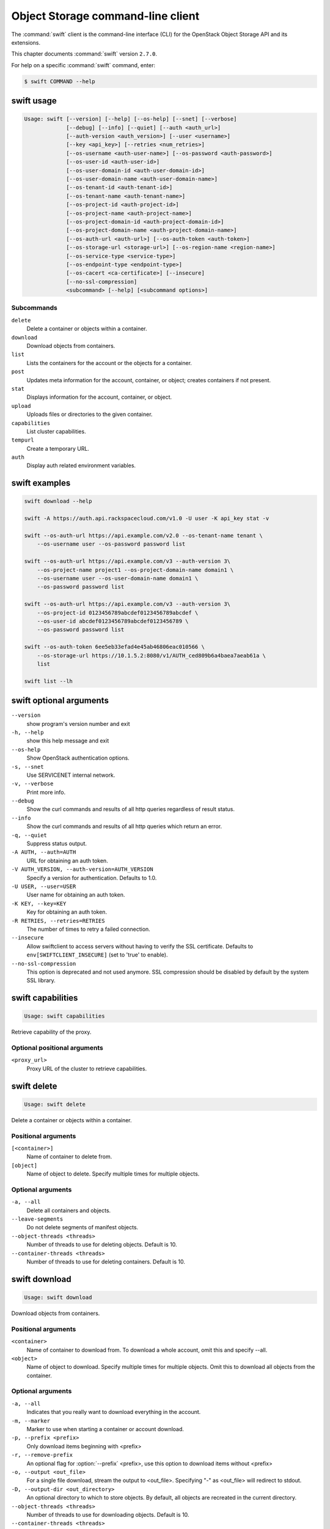 .. ## WARNING ######################################
.. This file is automatically generated, do not edit
.. #################################################

==================================
Object Storage command-line client
==================================

The :command:`swift` client is the command-line interface (CLI) for
the OpenStack Object Storage API and its extensions.

This chapter documents :command:`swift` version ``2.7.0``.

For help on a specific :command:`swift` command, enter:

.. code-block:: console

   $ swift COMMAND --help

.. _swift_command_usage:

swift usage
~~~~~~~~~~~

.. code-block:: console

   Usage: swift [--version] [--help] [--os-help] [--snet] [--verbose]
                [--debug] [--info] [--quiet] [--auth <auth_url>]
                [--auth-version <auth_version>] [--user <username>]
                [--key <api_key>] [--retries <num_retries>]
                [--os-username <auth-user-name>] [--os-password <auth-password>]
                [--os-user-id <auth-user-id>]
                [--os-user-domain-id <auth-user-domain-id>]
                [--os-user-domain-name <auth-user-domain-name>]
                [--os-tenant-id <auth-tenant-id>]
                [--os-tenant-name <auth-tenant-name>]
                [--os-project-id <auth-project-id>]
                [--os-project-name <auth-project-name>]
                [--os-project-domain-id <auth-project-domain-id>]
                [--os-project-domain-name <auth-project-domain-name>]
                [--os-auth-url <auth-url>] [--os-auth-token <auth-token>]
                [--os-storage-url <storage-url>] [--os-region-name <region-name>]
                [--os-service-type <service-type>]
                [--os-endpoint-type <endpoint-type>]
                [--os-cacert <ca-certificate>] [--insecure]
                [--no-ssl-compression]
                <subcommand> [--help] [<subcommand options>]

Subcommands
-----------

``delete``
  Delete a container or objects within a container.

``download``
  Download objects from containers.

``list``
  Lists the containers for the account or the objects
  for a container.

``post``
  Updates meta information for the account, container,
  or object; creates containers if not present.

``stat``
  Displays information for the account, container,
  or object.

``upload``
  Uploads files or directories to the given container.

``capabilities``
  List cluster capabilities.

``tempurl``
  Create a temporary URL.

``auth``
  Display auth related environment variables.

.. _swift_command_exmaples:

swift examples
~~~~~~~~~~~~~~

.. code-block:: console

   swift download --help

   swift -A https://auth.api.rackspacecloud.com/v1.0 -U user -K api_key stat -v

   swift --os-auth-url https://api.example.com/v2.0 --os-tenant-name tenant \
       --os-username user --os-password password list

   swift --os-auth-url https://api.example.com/v3 --auth-version 3\
       --os-project-name project1 --os-project-domain-name domain1 \
       --os-username user --os-user-domain-name domain1 \
       --os-password password list

   swift --os-auth-url https://api.example.com/v3 --auth-version 3\
       --os-project-id 0123456789abcdef0123456789abcdef \
       --os-user-id abcdef0123456789abcdef0123456789 \
       --os-password password list

   swift --os-auth-token 6ee5eb33efad4e45ab46806eac010566 \
       --os-storage-url https://10.1.5.2:8080/v1/AUTH_ced809b6a4baea7aeab61a \
       list

   swift list --lh

.. _swift_command_options:

swift optional arguments
~~~~~~~~~~~~~~~~~~~~~~~~

``--version``
  show program's version number and exit

``-h, --help``
  show this help message and exit

``--os-help``
  Show OpenStack authentication options.

``-s, --snet``
  Use SERVICENET internal network.

``-v, --verbose``
  Print more info.

``--debug``
  Show the curl commands and results of all http queries
  regardless of result status.

``--info``
  Show the curl commands and results of all http queries
  which return an error.

``-q, --quiet``
  Suppress status output.

``-A AUTH, --auth=AUTH``
  URL for obtaining an auth token.

``-V AUTH_VERSION, --auth-version=AUTH_VERSION``
  Specify a version for authentication. Defaults to 1.0.

``-U USER, --user=USER``
  User name for obtaining an auth token.

``-K KEY, --key=KEY``
  Key for obtaining an auth token.

``-R RETRIES, --retries=RETRIES``
  The number of times to retry a failed connection.

``--insecure``
  Allow swiftclient to access servers without having to
  verify the SSL certificate. Defaults to
  ``env[SWIFTCLIENT_INSECURE]`` (set to 'true' to enable).

``--no-ssl-compression``
  This option is deprecated and not used anymore. SSL
  compression should be disabled by default by the
  system SSL library.

.. _swift_capabilities:

swift capabilities
~~~~~~~~~~~~~~~~~~

.. code-block:: console

   Usage: swift capabilities

Retrieve capability of the proxy.

Optional positional arguments
-----------------------------

``<proxy_url>``
  Proxy URL of the cluster to retrieve capabilities.

.. _swift_delete:

swift delete
~~~~~~~~~~~~

.. code-block:: console

   Usage: swift delete

Delete a container or objects within a container.

Positional arguments
--------------------

``[<container>]``
  Name of container to delete from.

``[object]``
  Name of object to delete. Specify multiple times
  for multiple objects.

Optional arguments
------------------

``-a, --all``
  Delete all containers and objects.

``--leave-segments``
  Do not delete segments of manifest objects.

``--object-threads <threads>``
  Number of threads to use for deleting objects.
  Default is 10.

``--container-threads <threads>``
  Number of threads to use for deleting containers.
  Default is 10.

.. _swift_download:

swift download
~~~~~~~~~~~~~~

.. code-block:: console

   Usage: swift download

Download objects from containers.

Positional arguments
--------------------

``<container>``
  Name of container to download from. To download a
  whole account, omit this and specify --all.

``<object>``
  Name of object to download. Specify multiple times
  for multiple objects. Omit this to download all
  objects from the container.

Optional arguments
------------------

``-a, --all``
  Indicates that you really want to download
  everything in the account.

``-m, --marker``
  Marker to use when starting a container or account
  download.

``-p, --prefix <prefix>``
  Only download items beginning with <prefix>

``-r, --remove-prefix``
  An optional flag for :option:`--prefix` <prefix>, use this
  option to download items without <prefix>

``-o, --output <out_file>``
  For a single file download, stream the output to
  <out_file>. Specifying "-" as <out_file> will
  redirect to stdout.

``-D, --output-dir <out_directory>``
  An optional directory to which to store objects.
  By default, all objects are recreated in the current
  directory.

``--object-threads <threads>``
  Number of threads to use for downloading objects.
  Default is 10.

``--container-threads <threads>``
  Number of threads to use for downloading containers.
  Default is 10.

``--no-download``
  Perform download(s), but don't actually write anything
  to disk.

``-H, --header <header:value>``
  Adds a customized request header to the query, like
  "Range" or "If-Match". This option may be repeated.
  Example :option:`--header` "content-type:text/plain"

``--skip-identical``
  Skip downloading files that are identical on both
  sides.

``--no-shuffle``
  By default, when downloading a complete account or
  container, download order is randomised in order to
  to reduce the load on individual drives when multiple
  clients are executed simultaneously to download the
  same set of objects (e.g. a nightly automated download
  script to multiple servers). Enable this option to
  submit download jobs to the thread pool in the order
  they are listed in the object store.

.. _swift_list:

swift list
~~~~~~~~~~

.. code-block:: console

   Usage: swift list

Lists the containers for the account or the objects for a container.

Positional arguments
--------------------

``[container]``
  Name of container to list object in.

Optional arguments
------------------

``-l, --long``
  Long listing format, similar to ls :option:`-l`.

``--lh``
  Report sizes in human readable format similar to
  ls :option:`-lh`.

``-t, --totals``
  Used with :option:`-l` or :option:`--lh`, only report totals.

``-p <prefix>, --prefix <prefix>``
  Only list items beginning with the prefix.

``-d <delim>, --delimiter <delim>``
  Roll up items with the given delimiter. For containers
  only. See OpenStack Swift API documentation for what
  this means.

.. _swift_post:

swift post
~~~~~~~~~~

.. code-block:: console

   Usage: swift post

Updates meta information for the account, container, or object.
If the container is not found, it will be created automatically.

Positional arguments
--------------------

``[container]``
  Name of container to post to.

``[object]``
  Name of object to post.

Optional arguments
------------------

``-r, --read-acl <acl>``
  Read ACL for containers. Quick summary of ACL syntax:
  ``.r:*``, ``.r:-.example.com``, ``.r:www.example.com``, ``account1``,
  ``account2:user2``

``-w, --write-acl <acl>``
  Write ACL for containers. Quick summary of ACL syntax:
  account1 account2:user2

``-t, --sync-to <sync-to>``
  Sync To for containers, for multi-cluster replication.

``-k, --sync-key <sync-key>``
  Sync Key for containers, for multi-cluster replication.

``-m, --meta <name:value>``
  Sets a meta data item. This option may be repeated.
  Example: -m Color:Blue -m Size:Large

``-H, --header <header:value>``
  Adds a customized request header.
  This option may be repeated. Example
  -H "content-type:text/plain" -H "Content-Length: 4000"

.. _swift_stat:

swift stat
~~~~~~~~~~

.. code-block:: console

   Usage: swift stat

Displays information for the account, container, or object.

Positional arguments
--------------------

``[container]``
  Name of container to stat from.

``[object]``
  Name of object to stat.

Optional arguments
------------------

``--lh``
  Report sizes in human readable format similar to
  ls -lh.

.. _swift_tempurl:

swift tempurl
~~~~~~~~~~~~~

.. code-block:: console

   Usage: swift tempurl

Generates a temporary URL for a Swift object.

Positional arguments
--------------------

``<method>``
  An HTTP method to allow for this temporary URL.
  Usually 'GET' or 'PUT'.

``<seconds>``
  The amount of time in seconds the temporary URL will be
  valid for; or, if :option:`--absolute` is passed, the Unix
  timestamp when the temporary URL will expire.

``<path>``
  The full path to the Swift object. Example:
  /v1/AUTH_account/c/o.

``<key>``
  The secret temporary URL key set on the Swift cluster.
  To set a key, run 'swift post -m
  "Temp-URL-Key:b3968d0207b54ece87cccc06515a89d4"'

Optional arguments
------------------

``--absolute``
  Interpet the <seconds> positional argument as a Unix
  timestamp rather than a number of seconds in the
  future.

.. _swift_upload:

swift upload
~~~~~~~~~~~~

.. code-block:: console

   Usage: swift upload

Uploads specified files and directories to the given container.

Positional arguments
--------------------

``<container>``
  Name of container to upload to.

``<file_or_directory>``
  Name of file or directory to upload. Specify multiple
  times for multiple uploads.

Optional arguments
------------------

``-c, --changed``
  Only upload files that have changed since the last
  upload.

``--skip-identical``
  Skip uploading files that are identical on both sides.

``-S, --segment-size <size>``
  Upload files in segments no larger than <size> (in
  Bytes) and then create a "manifest" file that will
  download all the segments as if it were the original
  file.

``--segment-container <container>``
  Upload the segments into the specified container. If
  not specified, the segments will be uploaded to a
  <container>_segments container to not pollute the
  main <container> listings.

``--leave-segments``
  Indicates that you want the older segments of manifest
  objects left alone (in the case of overwrites).

``--object-threads <threads>``
  Number of threads to use for uploading full objects.
  Default is 10.

``--segment-threads <threads>``
  Number of threads to use for uploading object segments.
  Default is 10.

``-H, --header <header:value>``
  Adds a customized request header. This option may be
  repeated. Example -H "content-type:text/plain"
  -H "Content-Length: 4000".

``--use-slo``
  When used in conjunction with :option:`--segment-size` it will
  create a Static Large Object instead of the default
  Dynamic Large Object.

``--object-name <object-name>``
  Upload file and name object to <object-name> or upload
  dir and use <object-name> as object prefix instead of
  folder name.

``--ignore-checksum``
  Turn off checksum validation for uploads.

.. _swift_auth:

swift auth
~~~~~~~~~~

.. code-block:: console

   Usage: swift auth

Display auth related authentication variables in shell friendly format.

Commands to run to export storage url and auth token into
OS_STORAGE_URL and OS_AUTH_TOKEN:

.. code-block:: console

   $ swift auth

Commands to append to a runcom file (e.g. ~/.bashrc, /etc/profile) for
automatic authentication:

.. code-block:: console

   $ swift auth -v -U test:tester -K testing -A http://localhost:8080/auth/v1.0
